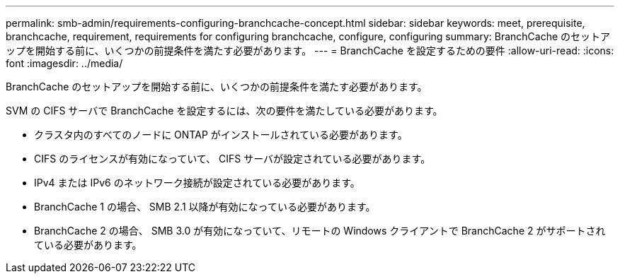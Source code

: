 ---
permalink: smb-admin/requirements-configuring-branchcache-concept.html 
sidebar: sidebar 
keywords: meet, prerequisite, branchcache, requirement, requirements for configuring branchcache, configure, configuring 
summary: BranchCache のセットアップを開始する前に、いくつかの前提条件を満たす必要があります。 
---
= BranchCache を設定するための要件
:allow-uri-read: 
:icons: font
:imagesdir: ../media/


[role="lead"]
BranchCache のセットアップを開始する前に、いくつかの前提条件を満たす必要があります。

SVM の CIFS サーバで BranchCache を設定するには、次の要件を満たしている必要があります。

* クラスタ内のすべてのノードに ONTAP がインストールされている必要があります。
* CIFS のライセンスが有効になっていて、 CIFS サーバが設定されている必要があります。
* IPv4 または IPv6 のネットワーク接続が設定されている必要があります。
* BranchCache 1 の場合、 SMB 2.1 以降が有効になっている必要があります。
* BranchCache 2 の場合、 SMB 3.0 が有効になっていて、リモートの Windows クライアントで BranchCache 2 がサポートされている必要があります。

